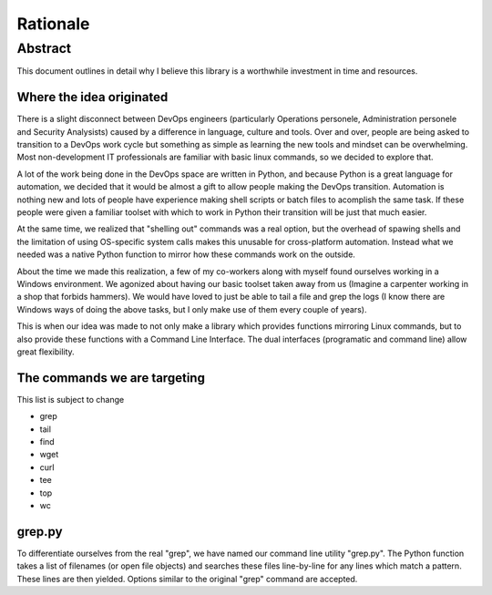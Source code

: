Rationale
*********

Abstract
========

This document outlines in detail why I believe this library is a worthwhile investment in time and resources.

Where the idea originated
-------------------------

There is a slight disconnect between DevOps engineers (particularly Operations personele, Administration personele and Security Analysists) caused by a difference in language, culture and tools. Over and over, people are being asked to transition to a DevOps work cycle but something as simple as learning the new tools and mindset can be overwhelming. Most non-development IT professionals are familiar with basic linux commands, so we decided to explore that.

A lot of the work being done in the DevOps space are written in Python, and because Python is a great language for automation, we decided that it would be almost a gift to allow people making the DevOps transition. Automation is nothing new and lots of people have experience making shell scripts or batch files to acomplish the same task. If these people were given a familiar toolset with which to work in Python their transition will be just that much easier.

At the same time, we realized that "shelling out" commands was a real option, but the overhead of spawing shells and the limitation of using OS-specific system calls makes this unusable for cross-platform automation. Instead what we needed was a native Python function to mirror how these commands work on the outside.

About the time we made this realization, a few of my co-workers along with myself found ourselves working in a Windows environment. We agonized about having our basic toolset taken away from us (Imagine a carpenter working in a shop that forbids hammers). We would have loved to just be able to tail a file and grep the logs (I know there are Windows ways of doing the above tasks, but I only make use of them every couple of years).

This is when our idea was made to not only make a library which provides functions mirroring Linux commands, but to also provide these functions with a Command Line Interface. The dual interfaces (programatic and command line) allow great flexibility.

The commands we are targeting
-----------------------------

This list is subject to change

- grep
- tail
- find
- wget
- curl
- tee
- top
- wc

grep.py
-------

To differentiate ourselves from the real "grep", we have named our command line utility "grep.py". The Python function takes a list of filenames (or open file objects) and searches these files line-by-line for any lines which match a pattern. These lines are then yielded. Options similar to the original "grep" command are accepted.
